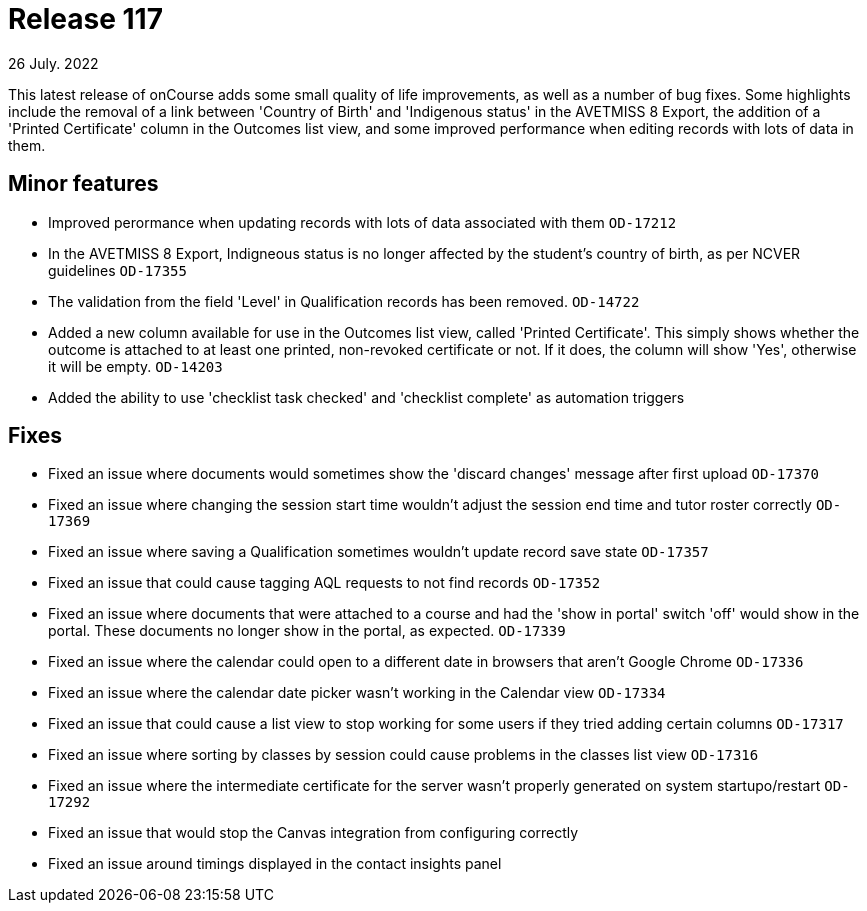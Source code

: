 = Release 117
26 July. 2022

This latest release of onCourse adds some small quality of life improvements, as well as a number of bug fixes. Some highlights include the removal of a link between 'Country of Birth' and 'Indigenous status' in the AVETMISS 8 Export, the addition of a 'Printed Certificate' column in the Outcomes list view, and some improved performance when editing records with lots of data in them.

== Minor features

* Improved perormance when updating records with lots of data associated with them `OD-17212`
* In the AVETMISS 8 Export, Indigneous status is no longer affected by the student's country of birth, as per NCVER guidelines `OD-17355`
* The validation from the field 'Level' in Qualification records has been removed. `OD-14722`
* Added a new column available for use in the Outcomes list view, called 'Printed Certificate'. This simply shows whether the outcome is attached to at least one printed, non-revoked certificate or not. If it does, the column will show 'Yes', otherwise it will be empty. `OD-14203`
* Added the ability to use 'checklist task checked' and 'checklist complete' as automation triggers


== Fixes

* Fixed an issue where documents would sometimes show the 'discard changes' message after first upload `OD-17370`
* Fixed an issue where changing the session start time wouldn't adjust the session end time and tutor roster correctly `OD-17369`
* Fixed an issue where saving a Qualification sometimes wouldn't update record save state `OD-17357`

* Fixed an issue that could cause tagging AQL requests to not find records `OD-17352`
* Fixed an issue where documents that were attached to a course and had the 'show in portal' switch 'off' would show in the portal. These documents no longer show in the portal, as expected. `OD-17339`
* Fixed an issue where the calendar could open to a different date in browsers that aren't Google Chrome `OD-17336`
* Fixed an issue where the calendar date picker wasn't working in the Calendar view `OD-17334`
* Fixed an issue that could cause a list view to stop working for some users if they tried adding certain columns `OD-17317`
* Fixed an issue where sorting by classes by session could cause problems in the classes list view `OD-17316`
* Fixed an issue where the intermediate certificate for the server wasn't properly generated on system startupo/restart `OD-17292`
* Fixed an issue that would stop the Canvas integration from configuring correctly
* Fixed an issue around timings displayed in the contact insights panel
